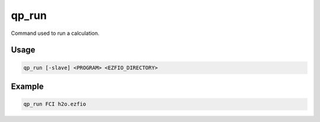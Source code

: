 .. _qp_run:

qp_run
======

.. TODO

.. program:: qp_run

Command used to run a calculation.

Usage
-----

.. code-block:: bash

   qp_run [-slave] <PROGRAM> <EZFIO_DIRECTORY>


.. option:: -slave

   This option needs to be set when ``PROGRAM`` is a slave program, to accelerate
   another running instance of the |qp|.


Example
-------

.. code-block:: bash

   qp_run FCI h2o.ezfio



